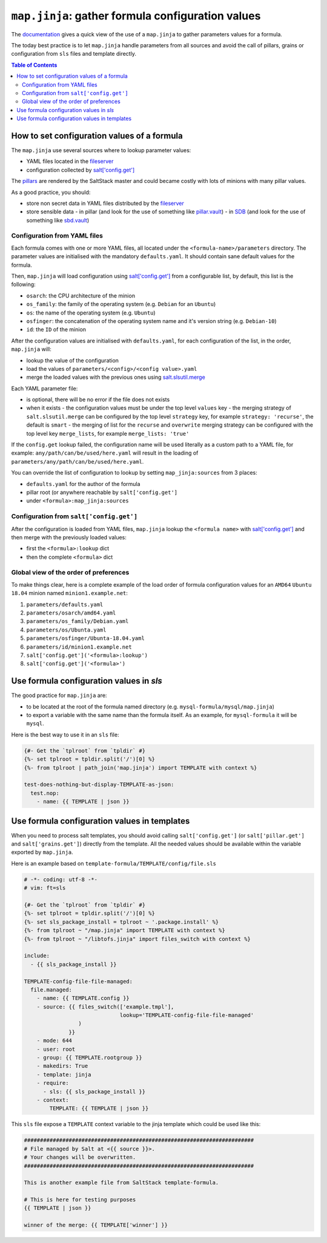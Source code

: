 .. _map.jinja:

``map.jinja``: gather formula configuration values
==================================================

The `documentation <https://docs.saltstack.com/en/latest/topics/development/conventions/formulas.html#writing-formulas>`_ gives a quick view of the use of a ``map.jinja`` to gather parameters values for a formula. 

The today best practice is to let ``map.jinja`` handle parameters from all sources and avoid the call of pillars, grains or configuration from ``sls`` files and template directly.


.. contents:: **Table of Contents**


How to set configuration values of a formula
--------------------------------------------

The ``map.jinja`` use several sources where to lookup parameter values:

- YAML files located in the `fileserver <https://docs.saltstack.com/en/latest/ref/configuration/master.html#std:conf_master-fileserver_backend>`_
- configuration collected by `salt['config.get'] <https://docs.saltstack.com/en/latest/ref/modules/all/salt.modules.config.html#salt.modules.config.get>`_

The `pillars <https://docs.saltstack.com/en/latest/topics/pillar/>`_ are rendered by the SaltStack master and could became costly with lots of minions with many pillar values.

As a good practice, you should:

- store non secret data in YAML files distributed by the `fileserver <https://docs.saltstack.com/en/latest/ref/configuration/master.html#std:conf_master-fileserver_backend>`_
- store sensible data
  - in pillar (and look for the use of something like `pillar.vault <https://docs.saltstack.com/en/latest/ref/pillar/all/salt.pillar.vault.html>`_)
  - in `SDB <https://docs.saltstack.com/en/latest/topics/sdb/index.html>`_ (and look for the use of something like `sbd.vault <https://docs.saltstack.com/en/latest/ref/sdb/all/salt.sdb.vault.html>`_)


Configuration from YAML files
^^^^^^^^^^^^^^^^^^^^^^^^^^^^^

Each formula comes with one or more YAML files, all located under the ``<formula-name>/parameters`` directory. The parameter values are initialised with the mandatory ``defaults.yaml``. It should contain sane default values for the formula.

Then, ``map.jinja`` will load configuration using `salt['config.get'] <https://docs.saltstack.com/en/latest/ref/modules/all/salt.modules.config.html#salt.modules.config.get>`_ from a configurable list, by default, this list is the following:

- ``osarch``: the CPU architecture of the minion
- ``os_family``: the family of the operating system (e.g. ``Debian`` for an ``Ubuntu``)
- ``os``: the name of the operating system (e.g. ``Ubuntu``)
- ``osfinger``: the concatenation of the operating system name and it's version string (e.g. ``Debian-10``)
- ``id``: the ``ID`` of the minion

After the configuration values are initialised with ``defaults.yaml``, for each configuration of the list, in the order, ``map.jinja`` will:

- lookup the value of the configuration
- load the values of ``parameters/<config>/<config value>.yaml``
- merge the loaded values with the previous ones using `salt.slsutil.merge <https://docs.saltstack.com/en/latest/ref/modules/all/salt.modules.slsutil.html>`_

Each YAML parameter file:

- is optional, there will be no error if the file does not exists
- when it exists
  - the configuration values must be under the top level ``values`` key
  - the merging strategy of ``salt.slsutil.merge`` can be configured by the top level ``strategy`` key, for example ``strategy: 'recurse'``, the default is ``smart``
  - the merging of list for the ``recurse`` and ``overwrite`` merging strategy can be configured with the top level key ``merge_lists``, for example ``merge_lists: 'true'``

If the ``config.get`` lookup failed, the configuration name will be used literally as a custom path to a YAML file, for example: ``any/path/can/be/used/here.yaml`` will result in the loading of ``parameters/any/path/can/be/used/here.yaml``.

You can override the list of configuration to lookup by setting ``map_jinja:sources`` from 3 places:

- ``defaults.yaml`` for the author of the formula
- pillar root (or anywhere reachable by ``salt['config.get']``
- under ``<formula>:map_jinja:sources``

Configuration from ``salt['config.get']``
^^^^^^^^^^^^^^^^^^^^^^^^^^^^^^^^^^^^^^^^^

After the configuration is loaded from YAML files, ``map.jinja`` lookup the ``<formula name>`` with `salt['config.get'] <https://docs.saltstack.com/en/latest/ref/modules/all/salt.modules.config.html#salt.modules.config.get>`_ and then merge with the previously loaded values:

- first the ``<formula>:lookup`` dict
- then the complete ``<formula>`` dict

Global view of the order of preferences
^^^^^^^^^^^^^^^^^^^^^^^^^^^^^^^^^^^^^^^

To make things clear, here is a complete example of the load order of formula configuration values for an ``AMD64`` ``Ubuntu 18.04`` minion named ``minion1.example.net``:

#. ``parameters/defaults.yaml``
#. ``parameters/osarch/amd64.yaml``
#. ``parameters/os_family/Debian.yaml``
#. ``parameters/os/Ubunta.yaml``
#. ``parameters/osfinger/Ubunta-18.04.yaml``
#. ``parameters/id/minion1.example.net``
#. ``salt['config.get']('<formula>:lookup')``
#. ``salt['config.get']('<formula>')``


Use formula configuration values in `sls`
-----------------------------------------

The good practice for ``map.jinja`` are:

- to be located at the root of the formula named directory (e.g. ``mysql-formula/mysql/map.jinja``)
- to export a variable with the same name than the formula itself. As an example, for ``mysql-formula`` it will be ``mysql``.

Here is the best way to use it in an ``sls`` file:

.. code-block:: sls

    {#- Get the `tplroot` from `tpldir` #}
    {%- set tplroot = tpldir.split('/')[0] %}
    {%- from tplroot | path_join('map.jinja') import TEMPLATE with context %}

    test-does-nothing-but-display-TEMPLATE-as-json:
      test.nop:
        - name: {{ TEMPLATE | json }}



Use formula configuration values in templates
---------------------------------------------

When you need to process salt templates, you should avoid calling ``salt['config.get']`` (or ``salt['pillar.get']`` and ``salt['grains.get']``) directly from the template. All the needed values should be available within the variable exported by ``map.jinja``.

Here is an example based on ``template-formula/TEMPLATE/config/file.sls``

.. code-block:: sls

    # -*- coding: utf-8 -*-
    # vim: ft=sls
    
    {#- Get the `tplroot` from `tpldir` #}
    {%- set tplroot = tpldir.split('/')[0] %}
    {%- set sls_package_install = tplroot ~ '.package.install' %}
    {%- from tplroot ~ "/map.jinja" import TEMPLATE with context %}
    {%- from tplroot ~ "/libtofs.jinja" import files_switch with context %}
    
    include:
      - {{ sls_package_install }}
    
    TEMPLATE-config-file-file-managed:
      file.managed:
        - name: {{ TEMPLATE.config }}
        - source: {{ files_switch(['example.tmpl'],
                                  lookup='TEMPLATE-config-file-file-managed'
                     )
                  }}
        - mode: 644
        - user: root
        - group: {{ TEMPLATE.rootgroup }}
        - makedirs: True
        - template: jinja
        - require:
          - sls: {{ sls_package_install }}
        - context:
            TEMPLATE: {{ TEMPLATE | json }}

This ``sls`` file expose a ``TEMPLATE`` context variable to the jinja template which could be used like this:

.. code-block:: jinja

    ########################################################################
    # File managed by Salt at <{{ source }}>.
    # Your changes will be overwritten.
    ########################################################################
    
    This is another example file from SaltStack template-formula.
    
    # This is here for testing purposes
    {{ TEMPLATE | json }}

    winner of the merge: {{ TEMPLATE['winner'] }}
